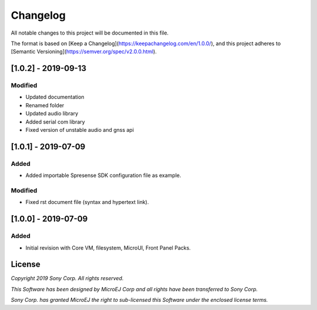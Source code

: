 ..
    Markdown
..

Changelog
=========
All notable changes to this project will be documented in this file.

The format is based on [Keep a Changelog](https://keepachangelog.com/en/1.0.0/),
and this project adheres to [Semantic Versioning](https://semver.org/spec/v2.0.0.html).

[1.0.2] - 2019-09-13
---------------------

Modified
````````
- Updated documentation
- Renamed folder
- Updated audio library
- Added serial com library
- Fixed version of unstable audio and gnss api


[1.0.1] - 2019-07-09
--------------------

Added
`````````
- Added importable Spresense SDK configuration file as example.

Modified
````````
- Fixed rst document file (syntax and hypertext link).

[1.0.0] - 2019-07-09
--------------------

Added
`````````
- Initial revision with Core VM, filesystem, MicroUI, Front Panel Packs.

License
-------
*Copyright 2019 Sony Corp. All rights reserved.*

*This Software has been designed by MicroEJ Corp and all rights have been transferred to Sony Corp.*

*Sony Corp. has granted MicroEJ the right to sub-licensed this Software under the enclosed license terms.*
